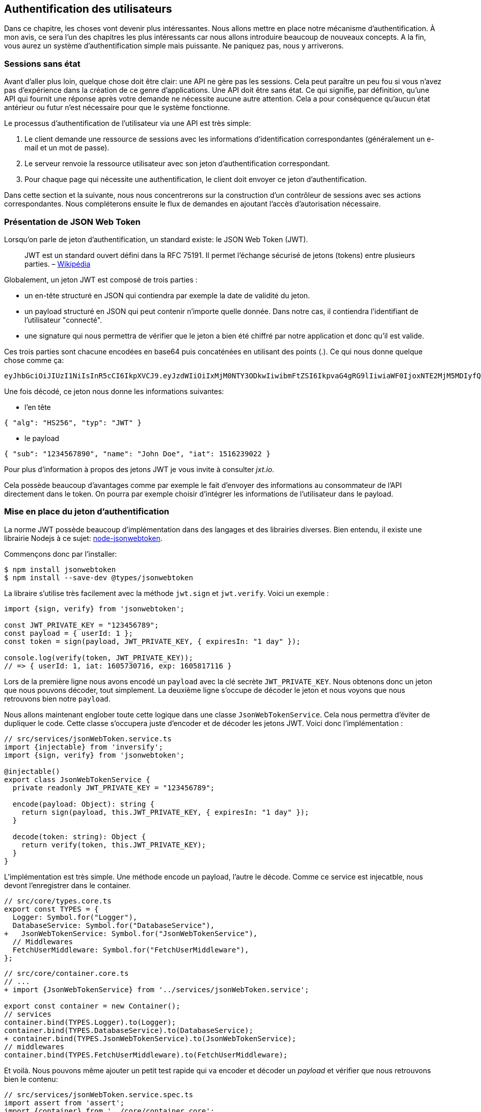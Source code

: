 // [[avant-propos]]
// == Avant-propos [.tag]#todo#

// "REST-API.ts: Construisez une API REST avec Typescript"

// === A propos de l’auteur

// Je m'apelle https://rsseau.fr[Alexandre Rousseau], je suis un développeur passionné. J'aime partager mon expérience à travers https://rsseau.fr/blog/[mon blog] et certains livre comme https://leanpub.com/apionrails6-fr[API on Rails] ou même celui-ci.

// Je suis actuellement associé chez https://isignif.fr/[iSignif] où je construis et maintiens un produit de type SAAS en utilisant https://rubyonrails.org[Ruby on Rails]. Je contribue aussi à la communauté Ruby en produisant et maintenant quelques gemmes que vous pouvez consulter sur https://rubygems.org/profiles/madeindjs[mon profil Rubygem]. La plupart de mes projets sont sur GitHub donc n’hésitez pas _à me suivre_.

// Mon précédent livre "API on Rails" a été une belle expérience et le livre est très actif car il https://github.com/madeindjs/api_on_rails/graphs/contributors[compte plusieurs contributeurs] (que je remercie encore ici) et j'ai eu beaucoup de retours positifs. J'ai donc décidé de retenter l'expérience avec des technologies différentes que Ruby on Rails.

// [[droits-dauteur-et-licence]]
// === Droits d’auteur et licence [.tag]#todo#

// Cette traduction est disponible sous licence MIT. Tout le code source de ce livre est disponible au format Org sur GitHub.

// "REST-API.ts" de https://rsseau.fr[Alexandre Rousseau] est mis à disposition selon les termes de la licence http://creativecommons.org/licenses/by-sa/4.0/[Creative Commons Attribution - Partage dans les Mêmes Conditions 4.0 International].

// == Introduction

// === API on Rails

// Bienvenue sur API-REST.ts, un tutoriel sous stéroïdes pour apprendre la meilleure façon de construire votre prochaine application avec Typescript. Le but de ce livre est de vous fournir une méthodologie complète pour développer une API RESTful en suivant les meilleures pratiques.

// Lorsque vous en aurez fini avec ce livre, vous serez en mesure de créer votre propre API et de l’intégrer à n’importe quel client comme un navigateur Web ou une application mobile. Le code généré est construit avec Typescript 4 qui est la version actuelle.

// L’intention de ce livre n’est pas seulement de vous apprendre à construire une API mais plutôt de vous apprendre comment construire une API évolutive et maintenable avec Typescript. Dans ce voyage, vous allez apprendre à:

// * Utiliser Git pour le contrôle de version
// * Construire des réponses JSON
// * Tester vos points d’entrées avec des tests unitaires et fonctionnels
// * Mettre en place une authentification avec des JSON Web Tokens (JWT)
// * Utiliser les spécifications JSON:API
// * Optimiser et mettre en cache l’API

// Je vous recommande fortement de suivre toutes les étapes de ce livre. Essayez de ne pas sauter des chapitres car je vais vous proposer des conseils et des astuces pour vous améliorer tout au long du livre. Vous pouvez vous considérer comme le personnage principal d’un jeu vidéo qui obtient un niveau supérieur à chaque chapitre.

// Dans ce premier chapitre je vous expliquerai comment configurer votre environnement (au cas où vous ne l’auriez pas déjà fait). Nous allons ensuite créer une application appelée `market_place`. Je veillerai à vous enseigner les meilleures pratiques que j’ai pu apprendre au cours de mon expérience. Cela signifie qu’après avoir initialisé le projet, nous commencerons à utiliser Git.

// Dans les prochains chapitres, nous allons construire l’application en suivant une méthode de travail simple que j’utilise quotidiennement. Nous développerons toute l’application en utilisant le développement dirigé par les tests (TDD). Je vous expliquerai aussi l’intérêt d’utiliser une API pour votre prochain projet et de choisir un format de réponse adapté comme le JSON ou le XML. Plus loin, nous mettrons les mains dans le code et nous compléterons les bases de l’application en construisant toutes les routes nécessaires. Nous sécuriserons aussi l’accès à l’API en construisant une authentification par échange d’en-têtes HTTP. Enfin, dans le dernier chapitre, nous ajouterons quelques techniques d’optimisation pour améliorer la structure et les temps de réponse du serveur.

// L’application finale sera une application de place de marché qui permettra à des vendeurs de mettre en place leur propre boutique en ligne. Les utilisateurs seront en mesure de passer des commandes, télécharger des produits et plus encore. Il existe de nombreuses options pour créer une boutique en ligne comme http://shopify.com/[Shopify], http://spreecommerce.com/[Spree] ou http://magento.com/[Magento].

// [[conventions-sur-ce-live]]
// === Conventions sur ce live [.tag]#todo#

// === Environnement de développement

// Pour presque tous les développeurs, l’une des parties les plus douloureuses est de mettre en place un environnement de développement confortable. Si vous le faites correctement, les prochaines étapes devraient être un jeu d’enfant. Je vais vous guider dans cette étape afin de vous faciliter la tâche et de vous motiver.

// ==== Editeur de texte

// Il existe deux catégories d'éditeurs de code :

// * les *editeurs de textes* comme https://atom.io/[Atom], https://www.sublimetext.com/[Sublime Text], https://www.vim.org/[VIM], etc..
// * les *environements de développement* complets comme https://www.eclipse.org/[Eclipse], https://netbeans.org/[Netbeans], https://www.jetbrains.com/fr-fr/webstorm/[Webstorm]

// Les environement de développement sont plus complets et offre plus de fonctionnalités mais sont souvent beaucouop plus lourds.

// Il n'y a pas de bon ou mauvais choix et c'est vraiment une question de gout.

// Pour ma part j'utilise https://code.visualstudio.com/[Visual Studio Code] de Microsoft que se situe à mis chemin entre un éditeur de texte et un environement de développement. Son auto-complétion est vraiment très performante lorsqu'on utilise https://www.typescriptlang.org/[Typescript]. Si vous ne savez pas quoi utiliser, vous ne pouvez pas vous tromper en utilisant cet éditeur.

// ==== Navigateur Web

// Quand au navigateur, je conseillerai directement https://www.mozilla.org/fr/firefox/[Firefox]. Mais d’autres développeurs utilisent https://www.google.com/chrome/[Chrome] ou même https://www.apple.com/fr/safari/[Safari]. N’importe lequel d’entre eux vous aidera à construire l’application que vous voulez. Ils proposent tous un bon inspecteur pour le DOM, un analyseur de réseau et de nombreuses autres fonctionnalités que vous connaissez peut-être déjà.

// Je vous conseille néanmoins d'utiliser au moins deux navigateurs web. Il y a quelques nuances sur l'intérprétation du Javascript ou du CSS. En utilisant deux navigateurs vous vous assurez que vos dévelopements fonctionnent correctement pour la majorité de vos utilisateurs.

// Personnellement j'utilise Firefox dans la vie de tous les jours et je vérifie le bon fonctionement de mes fonctionalités sur https://www.chromium.org/[Chromium], un dérivé de Google Chrome.

// ==== Gestionnaire de paquets

// Mac OS::
//   Il existe de nombreuses options pour gérer la façon dont vous installez les paquets sur votre Mac, comme https://www.macports.org/[Mac Ports] ou https://brew.sh/[Homebrew]. Les deux sont de bonnes options, mais je choisirais la dernière. J’ai rencontré moins de problèmes lors de l’installation de logiciels avec Homebrew. Pour installer brew il suffit d’exécuter la commande ci-dessous:

// [source,bash]
// ----
// $ /bin/bash -c "$(curl -fsSL https://raw.githubusercontent.com/Homebrew/install/master/install.sh)"
// ----

// Linux::
//   Vous êtes déjà prêts! Peu importe si vous utilisez `apt`, `pacman`, `yum` tant que vous vous sentez à l’aise et que vous savez comment installer des paquets.

// ==== Git

// Nous utiliserons beaucoup Git et vous devriez aussi l’utiliser (non seulement pour ce tutoriel mais aussi pour tous vos projets). Pour l’installer, c’est très facile:

// Mac OS::
//   `$ brew install git`
// Linux::
//   `$ sudot apt install git`

// ==== Node.js

// Il existe de nombreuses façons d’installer et de gérer Node.js. Vous avez peut être même déjà avoir une version installée sur votre système. Pour le savoir, tapez simplement:

// [source,bash]
// ----
// $ node -v
// ----

// Si vous ne l'avez pas installé, vous pouvez le faire simplement avec votre gestionnaire de paquet. Je vous recommande néanmoins d'utiliser https://github.com/nvm-sh/nvm[Node Version Manager (NVM)]. Le principe de cet outil est de permettre d’installer plusieurs versions de Node.js sur une même machine, dans un environnement hermétique à une éventuelle version installée sur votre système d’exploitation et de pouvoir basculer de l’une à l’autre facilement.

// Pour l'installer, il suffit de https://github.com/nvm-sh/nvm#installing-and-updating[suivre la documentation officielle]. Il suffit donc de lancer le script suivant :

// [source,bash]
// ----
// $ curl -o- https://raw.githubusercontent.com/nvm-sh/nvm/v0.37.0/install.sh | bash
// ----

// L'URL du script peut varier en fonction de la version actuelle.

// Une fois l'installation terminée, vous pouvez installer la dernière version de Node.js avec la commande suivante :

// [source,bash]
// ----
// $ nvm install node
// ----

// ==== Base de données

// Je vous recommande fortement d’installer http://www.postgresql.org/[Postgres] pour gérer vos bases de données. Mais ici, pour plus de simplicité, nous allons utiliser http://www.sqlite.org/[SQlite]. Si vous utilisez Mac OS vous n’avez pas de bibliothèques supplémentaires à installer. Si vous êtes sous Linux, ne vous inquiétez pas, je vous guide:

// [source,bash]
// ----
// $ sudo apt-get install libxslt-dev libxml2-dev libsqlite3-dev
// ----

// ou

// [source,bash]
// ----
// $ sudo yum install libxslt-devel libxml2-devel libsqlite3-devel
// ----

// === Initialisation du projet

// Nous sommes maintenant en mesure de créer notre projet !

// Il existe une tonne de _framework_ complets comme https://nestjs.com/[Nest.js] qui est vraiment très bien. Mais ici nous allons partir de zéro en utilisant des librairies très populaires afin de maîtriser complètement notre application.

// Placez vous donc dans le dossier de votre choix et créez un nouveau dossier :

// [source,bash]
// ----
// $ mkdir node_market_place
// $ cd node_market_place
// ----

// ==== Contrôle de version

// Rappelez-vous que Git vous aide à suivre et à maintenir l’historique de votre code. Verionnez tous vos projets. Même si c'est un petit projet.

// Initialiser Git dans votre projet ce résume à la commande suivante :

// [source,bash]
// ----
// $ git init
// ----

// Il faut néanmoins configurer les informations de l’auteur des commits. Si ce n’est pas déjà fait, placez vous dans le répertoire et lancez les commandes suivantes:

// [source,bash]
// ----
// $ git config user.name "Type in your name"
// $ git config user.email "Type in your email"
// ----

// Et voilà. Passons à la suite.

// ==== Initialisation de NPM

// NPM est le gestionnaire de paquets officiel de Node.js. Depuis la version 0.6.3 de Node.js, npm fait partie de l'environnement et est donc automatiquement installé par défaut

// Initialiser votre projet avec Node.js signifie que vous serez en mesure d'installer n'importe quelle librairie publiée sur https://www.npmjs.com/[npmjs.com].

// Initialisons donc NPM dans notre projet :

// [source,bash]
// ----
// $ npm init
// ----

// Plusieurs questions vous serons posées et à la fin vous verrez un nouveau fichier `package.json`. Ce fichier détaille les informations de votre projet et les dépendances de celui-ci.

// [[mise-en-place-de-typescript]]
// ==== Mise en place de Typescript [.tag]#todo#

// Maintenant que nous avons créée nos dossiers, nous somme prêts à mettre en place Typescript.

// Typescript va nous apporter un typage fort et vérifi

// [source,bash]
// ----
// $ npm add typescript @types/node --save-dev
// ----

// Nous avons ajouté dex librairies :

// * `typescript` qui va nous offir les outils de *transpilation* du Typescript vers le Javascript
// * `@types/node` qui va ajouter la définition des types de Node.js

// Ces deux dépendances sont ajoutées en tant que dépendance de dévelopement car une fois le Typescript transpilé, nous avons besoin uniquement de Node.js pour faire fonctionner notre application.

// Ajoutons donc notre premier fichier Typescript :

// [source,ts]
// ----
// // src/main.ts

// function say(message: string): void {
//     console.log(`I said: ${message}`);
// }

// say("Hello");
// ----

// Ce code est vraiment très basique et va juste nous servir a vérifier que la transpilation fonctionne.

// Afin d'utiliser la transpilation de Typescript, nous avons besoin de définir un fichier de configuration `tsconfig.json`. En voici un basique:

// [source,json]
// ----
// {
//   "compilerOptions": {
//     "rootDir": "./",
//     "outDir": "dist",
//     "module": "commonjs",
//     "types": ["node"],
//     "target": "es6",
//     "esModuleInterop": true,
//     "lib": ["es6"],
//     "moduleResolution": "node",
//     "experimentalDecorators": true,
//     "emitDecoratorMetadata": true
//   }
// }
// ----

// Cela fait beaucoup de code mais les deux directives a retenir ici sont: `rootDir` et `outDir`. Elles vont simplement spécifier ou sont les fichiers Typescript (`rootDir`) et ou placer les fichiers Javascript résultants de la transpilation (`outDir`).

// Dans notre cas je place tous les fichiers Typescript dans le dossier `src` et le résultat de la transpilation dans `dist`.

// A partir d'ici vous pouvez tester que tout fonctionne en executant la commande suivante :

// [source,bash]
// ----
// $ ./node_modules/.bin/tsc
// ----

// Vous allez voir apparaitre un fichier `dist/main.js` de cette forme

// [source,javascript]
// ----
// // dist/main.js
// function say(message) {
//     console.log(`I said: ${message}`);
// }
// say("Hello");
// ----

// Maintenant que nous avons vu que tout fonctionne, nous pouvons automatiser un peu cela en ajoutant les commandes directement dans le fichier `package.json`:

// [source,json]
// ----
// {
//   // ...
//   "scripts": {
//     "start": "tsc && node dist/main.js"
//   },
//   // ...
// }
// ----

// Et vous pouvez donc maintenant executer le script avec la commande dsuivante:

// [source,bash]
// ----
// $ npm run start
// ----

// Maintenant que tout fonctionne il est temps de versionner nos changement. Mais avons d'ajouter tous nos fichiers, il est important de ne pas versionner certains dossier :

// * le dossier `node_modules` car il contient les librairies récupérées à l'aide de NPM et il est amené a changer lors de la mise a jours de ces librairies
// * le dossier `dist` car il résulte de la transpilation de notre code

// Afin de les ignorer, il suffit juste de créer un fichier `.gitignore` avec le contenu suivant :

// ....
// node_modules
// dist
// ....

// Nous pouvons maintenant mettre ajouter tous nos fichiers avec Git et commiter :

// [source,bash]
// ----
// $ git add .
// $ git commit -m "Setup Typescript for backend"
// ----

// ==== Mise en place du Hot Reload avec Nodemon

// Il est sympa d'avoir une fonctionnalité de Hot Reload lors de la phase de développement. Cela signifie que notre programme se retranspilera et s'executera a chaque fois que notre code change.

// La librairie `Nodemon` va nous offrir cette fonctionalité. Ajoutons la :

// [source,bash]
// ----
// $ npm add nodemon --save-dev
// ----

// Il suffit maintenant de définir un fichier `nodemon.json`

// [source,json]
// ----
// {
//   "watch": ["src"],
//   "ext": "ts",
//   "ignore": ["src/**/*.spec.ts"],
//   "exec": "tsc && node dist/main"
// }
// ----

// Quelques explications s'impose:

// * `watch` spécifie le dossier dans lequel Nodemon surveillera les changement de fichier
// * `ignore` permet d'éviter le Hot Reload pour certains types de fichiers (ici ce sont les tests que nous verrons plus tard)
// * `exec`, la commande a executer a chaque changement

// Vérifions que tous fonctionne en lançant Nodemon à la main :

// [source,bash]
// ----
// ./node_modules/.bin/nodemon
// [nodemon] 2.0.6
// [nodemon] to restart at any time, enter `rs`
// [nodemon] watching path(s): src/**/*
// [nodemon] watching extensions: ts
// [nodemon] starting `tsc && node dist/main`
// I said: Hello
// [nodemon] clean exit - waiting for changes before restart
// ----

// Notre code a été transpilé et executé et on voit que Nodemon continue de s'éxecuter et attends un changement. Modifions donc notre fichier `maint.ts` :

// [source,diff]
// ----
// // src/main.ts

// function say(message: string): void {
// -     console.log(`I said: ${message}`);
// +     console.log(`Nodemon said: ${message}`);
// }

// say("Hello");
// ----

// Lorsque vous allez sauvegarder e fichier, vous allez voir le travail de Nodemon dans le terminal

// [source,bash]
// ----
// [nodemon] restarting due to changes...
// [nodemon] starting `tsc && node dist/main`
// Nodemon said: Hello
// [nodemon] clean exit - waiting for changes before restart
// ----

// Maintenant que tout fonctionne, nous pouvons modifier le fichier `package.json` et ajouter la commande `nodemon`:

// [source,json]
// ----
// {
//   // ...
//   "scripts": {
//     "start": "tsc && node dist/main.js",
//     "start:watch": "nodemon"
//   },
//   // ...
// }
// ----

// Nous pouvons maintenant commiter les changements :

// [source,bash]
// ----
// $ git add .
// $ git commit -m "Setup Nodemon"
// ----

// ==== Mise en place du serveur web

// Jusqu'ici nous avons mis en place un environnement qui va nous permettre d'éviter les erreurs de syntaxe et de typage automatiquement avec Typescript. Il est temps d'enfin faire une vrai fonctionnalité: le serveur web.

// Il existe plusieurs bibliothèque pour faire un serveur web avec Node.js. Dans mon cas je recommande https://expressjs.com/fr/[Express.js] tout simplement car c'est celle qui a une plus grosse communauté et elle offre des fonctionnalités basique. Elle vous laisse aussi la liberté d'organiser votre code comme vous le souhaitez tout en offrant une tonne de plugin pour rajouter des fonctionnalités par dessus.

// Pour l'ajouter c'est très facile:

// [source,bash]
// ----
// $ npm add express --save
// ----

// On va aussi ajouter les typages Typescript qui vont aider un peu votre editeur de code :

// [source,bash]
// ----
// $ npm add @types/express --save-dev
// ----

// Et maintenant nous pouvons instancier notre serveur dans le fichier `main.ts`

// [source,ts]
// ----
// // src/main.ts
// import express, { Request, Response} from 'express';

// const app = express();
// const port = 3000;

// app.get("/", (req: Request, res: Response) => res.send("Hello World!"));

// app.listen(port, () =>
//   console.log(`Server listen on http://localhost:${port}/`)
// );
// ----

// Vous pouvez lancer le serveur avec Nodemon (si ce n'est pas déjà fait) avec `npm run start:watch` et vous allez avoir le résultat suivant :

// ....
// [nodemon] restarting due to changes...
// [nodemon] starting `tsc && node dist/main`
// Server listen on http://localhost:3000/
// ....

// Vous pouvez donc ouvrir votre navigateur a l'adresse http://localhost:3000 et voir que tout fonctionne. Voici ici le résultat en utilisant `curl`:

// [source,bash]
// ----
// $ curl http://localhost:3000
// Hello World!
// ----

// Maintenant que tout fonctionne, commitons les changements:

// [source,bash]
// ----
// $ git commit -am "Add express.js server"
// ----

// [[mise-en-place-de-linjection-de-dépendance]]
// ==== Mise en place de l'injection de dépendance [.tag]#todo#

// Dans cette section nous allons mettre en place un Logger des requêtes HTTP. Nous allons mettre en place ce logger sous forme de service.

// L'idée sera donc de modifier notre actuel et de créer deux nouvelles classes:

// Inversify permet de mettre tout cela en place très facilement. Cette bibliothèque propose aussi une extension pour créer des controlleurs très facilement avec des décorateurs Typescript.

// Les controlleurs font partis du patern *MVC: Modèle, Vue, Contrôlleur*. Leur but est d'intercepter la requête et d'appeler les services dédiés.

// Installons donc `inversify` et `inversify-express-utils` en suivant https://github.com/inversify/inversify-express-utils[la documentation officielle].

// [source,bash]
// ----
// $ npm install inversify inversify-express-utils reflect-metadata --save
// ----

// On va aussi ajouter `body-parser` qui va nous permettre de traiter les paramètres de la requête HTTP (nous en reparlerons plus loins).

// [source,bash]
// ----
// $ npm install body-parser
// ----

// . Le logger
// +
// Commençons par un service tout simple: Un logger.
// +
// On pourrait utiliser une librairie comme https://github.com/winstonjs/winston[Winston] ou https://www.npmjs.com/package/morgan[Morgan] mais pour l'exemple je vais créer une classe assez basique :
// +
// [source,ts]
// ----
// import {injectable} from 'inversify';

// @injectable()
// export class Logger {
//   public log(
//     level: "DEBUG" | "INFO" | "ERROR" | "WARNING",
//     message: string,
//     meta: any = {}
//   ): void {
//     const dateStr = new Date().toISOString();
//     const metaStr = JSON.stringify(meta);
//     console.log(`${dateStr} - ${level} - ${message} - ${metaStr}`);
//   }
// }
// ----
// +
// La classe en elle même est vraiment très simple. La chose a noter ici est la précence d'un décorateur `injectable`. Ce décorateur va simplement https://github.com/inversify/InversifyJS/blob/master/src/annotation/injectable.ts#L12[ajouter une metadata] a notre classe afin qu'elle puisse etre injecté dans nos futures dépendences.
// . Le container
// +
// Maintenant que nous avons crée notre service. Il nous suffit de créer le container et de lui ajouter ce service. Un container est en faite un registre de tous les services injectables dans notre application.
// +
// Il suffit d'instancier un `Container` et d'ajouter notre service avec la méthode `bind()`. Cette methode va prendre en paramètre un `Symbol`. Un symbole est un type qui permet d'avoir une référence unique. On va donc stocker ces symboles dans un object comme ceci
// +
// [source,ts]
// ----
// // src/core/types.core.ts
// export const TYPES = {
//   Logger: Symbol.for("Logger"),
// };
// ----
// +
// Cet objet nous permettra de retrouver les `Symbol`. Nous allons utiliser ce symbole pour enregistrer notre service :
// +
// [source,ts]
// ----
// // src/core/container.core.ts
// import {Container} from 'inversify';
// import {Logger} from '../services/logger.service';
// import {TYPES} from './types.core';

// export const container = new Container();
// container.bind(TYPES.Logger).to(Logger);
// ----
// +
// Comme vous les voyez, nos ajoutons notre class `Logger` sous le symbole `Logger`.
// +
// Passons maintenant à la suite pour voir à quoi va nous servire ce `container`.
// . Le contrôlleur
// +
// Le controlleur utilisera le décorateur `@controller`. Ce décorateur va lui aussi déclarer ce controleur comme `@injectable` mais aussi nos offrir des fonctionalités spéciales.
// +
// Nous allons injecter le logger dans le constructeur a l'aide du décorateur `@inject`. Voici l'implémentation :
// +
// [source,ts]
// ----
// // src/controllers/home.controller.ts
// import {controller, httpGet} from 'inversify-express-utils';
// import {TYPES} from '../core/container.core';
// import {Logger} from '../services/logger.service';

// @controller("/")
// export class HomeController {
//   public constructor(@inject(TYPES.Logger) private readonly logger: Logger) {}

//   @httpGet("")
//   public index(req: Request, res: Response) {
//     this.logger.log("INFO", "Get Home.index");
//     return res.send("Hello world");
//   }
// }
// ----
// +
// Notez aussi le décorateur `@httpGet` qui va définir la route de cette action automatiquement.
// +
// Et il faut maintenant importer ce controlleur dans le container que nous avons définis précédement. C'est vraiment très simple à faire :
// +
// [source,diff]
// ----
// // src/core/container.core.ts
// import {Container} from 'inversify';
// + import "../controllers/home.controller";
// import "../controllers/users.controller";
// // ...
// ----
// . Le script
// +
// Maitenant que tout est prêt, il ne nous reste plus qu'à modifier notre fichier pour démarrer l'application. Pour ceci il suffit de https://github.com/inversify/inversify-express-utils[suivre la documentation]. `inversify-express-utils` nous facilite vraiment la tâche :
// +
// [source,ts]
// ----
// // src/main.ts
// import "reflect-metadata";

// import {InversifyExpressServer} from 'inversify-express-utils';
// import {container} from './core/container.core';
// import * as bodyParser from 'body-parser';

// const port = 3000;

// const server = new InversifyExpressServer(container);

// server.setConfig((app) => {
//   app.use(bodyParser.urlencoded({ extended: true }));
//   app.use(bodyParser.json());
// });

// const app = server.build();
// app.listen(port, () =>
//   console.log(`Server listen on http://localhost:${port}/`)
// );
// ----
// +
// Cela fait beaucoup de changements. Voici quelques explications :
// .. `import "reflet-metadata"` permet à Inversify d'ajouter des metadata sur notre classe. Cet import doit être situé au tout débt du premier fichier.
// .. Nous utilisons maintenant la classe `InversifyExpressServer` au lieu de `expressjs` directement. Cela va nous permettre de ne pas avoir à définir les routes nous mêmes.
// .. nous utilisons la méthode `app.setConfig` pour définir tous nos Middleware. Pour l'instant, nous n'avons que `bodyParser`.
// +
// Vous pouvez maintenant démarrer le serveur avec `npm run start` ou attendre que la transpilation se fasse automatiquement si vous n'avez pas arreté le précédent serveur.
// +
// Si tout fonctionne comme avant, vous pouvez commiter les changements :
// +
// [source,bash]
// ----
// $ git add .
// $ git commit -m "Add inversify"
// ----

// === Conclusion

// Ça a été un peu long, je sais, mais vous avez réussi! N’abandonnez pas, c’est juste notre petite fondation pour quelque chose de grand, alors continuez comme ça.

// == L'API

// Dans ce chapitre, je vais vous donner les grandes lignes de l’application. Vous devriez avoir lu le chapitre précédent. Si ce n’est pas le cas, je vous recommande de le faire.

// === Planification de l’application

// Notre application sera assez simple. Elle se composera de cinq modèles. Ne vous inquiétez pas si vous ne comprenez pas bien ce qui se passe, nous reverrons et développerons chacune de ces ressources au fur et à mesure que nous avancerons avec le tutoriel.

// En bref, nous avons l’utilisateur (`User`) qui sera en mesure de passer de nombreuses commandes (`Order`), ajouter de multiples produits (`Product`) qui peuvent avoir de nombreuses images (`Image`) ou commentaires (`Comment`) d’autres utilisateurs sur l’application.

// Nous n’allons pas construire d’interface pour l’interaction avec l’API afin de ne pas surcharger le tutoriel. Si vous voulez construire des vues, il existe de nombreuses options comme des frameworks JavaScript (https://angular.io/[Angular], https://vuejs.org/[Vue.js], https://reactjs.org/[React.js]) ou des librairies mobiles.

// À ce stade, vous devriez vous poser cette question:

// ____
// D’accord, mais j’ai besoin d’explorer et de visualiser l’API que je vais construire, non?
// ____

// C’est juste. Si vous googlez quelque chose lié à l’exploration d’une API, vous allez trouver pas mal de résultats. Vous pouvez par exemple utiliser https://www.postman.com/[Postman] qui est devenu incontournable. Mais nous n’allons pas l’utiliser. Dans notre cas nous allons utiliser `cURL` qui est un outil en ligne de commande disponible presque partout.

// === Mise en place de l'API

// Une API est définie par https://fr.wikipedia.org/wiki/Interface_de_programmation[Wikipedia] comme une interface de programmation d’application (API) qui est un ensemble normalisé de composants qui sert de façade par laquelle un logiciel offre des services à d’autres logiciels. En d’autres termes, il s’agit d’une façon dont les systèmes interagissent les uns avec les autres via une interface (dans notre cas un service web construit avec JSON). Il existe d’autres types de protocoles de communication comme SOAP, mais nous n’en parlons pas ici.

// JSON est devenu incontournable en tant que format de fichier pour Internet en raison de sa lisibilité, de son extensibilité et de sa facilité à mettre en œuvre. Nous allons donc utiliser ce format pour construire notre API. La première idée qui pourrait vous venir à l’esprit serait de commencer à créer des routes en vrac. Le problème est qu’elles ne seraient pas normalisées. Un utilisateur ne pourrait pas deviner quelle ressource est renvoyée par une route.

// C’est pourquoi une norme existe: REST (Representational State Transfer). REST impose une norme pour les routes qui créent, lisent, mettent à jour ou suppriment des informations sur un serveur en utilisant de simples appels HTTP. C’est une alternative aux mécanismes plus complexes comme SOAP, CORBA et RPC. Un appel REST est simplement une requête GET HTTP vers le serveur.

// Les API RESTful doivent suivre au minimum trois règles:

// * Une URI de base comme `http://example.com/resources/`
// * Un type de média Internet pour représenter les données, il est communément JSON et est communément défini par l’échange d’en-têtes.
// * Suivre les méthodes HTTP standard telles :
// +
// `GET`::
//   Lit la ou les ressources définies par le modèle URI
// `POST`::
//   Crée une nouvelle entrée dans la collection de ressources
// `PUT`::
//   Met à jour une collection ou un membre des ressources
// `DELETE`::
//   Détruit une collection ou un membre des ressources

// Cela peut sembler compliqué mais au fur et à mesure que nous avancerons dans le tutoriel cela deviendra beaucoup plus facile à comprendre.

// === Conclusion

// Ça a été un peu long, je sais, mais vous avez réussi! N’abandonnez pas, c’est juste notre petite fondation pour quelque chose de grand, alors continuez comme ça.

// Je n’en parle pas ici puisque nous essayons d’apprendre comment mettre en œuvre ce genre de fonctionnalité.

// == Gestion des utilisateurs

// Dans cette section nous allons mettre en place la gestion des utilisateurs. Par "gestion" j'entends les actions CRUD classiques (Create, Read, Update, Delete).


// === Mise en place de TypeORM

// Afin d'accder a la base de données, nous allons utiliser un ORM (Object Relational Mapper). Le but d'un ORM est de dialoguer avec la base de données et de vous éviter d'écrire les requêtes SQL à la main.

// Il existe plusieurs ORM pour Nodejs: https://sequelize.org/[Sequelize], https://mongoosejs.com/[Mongoose] et https://typeorm.io/[TypeORM]. J'ai choisis le dernier car c'est celui qui s'intègre le mieux avec Typescript.

// Il propose aussi une approche https://typeorm.io/#/active-record-data-mapper[Active Record ET Data Mapper].

// [source,bash]
// ----
// $ npm add typeorm sqlite3 --save
// ----

// Créer un fichier de configuration appelé `ormconfig.json`

// [source,json]
// ----
// {
//    "type": "sqlite",
//    "database": "development.sqlite",
//    "synchronize": true,
//    "logging": true,
//    "entities": ["dist/entities/*.js"]
// }
// ----

// Nous allons maintenant créer un service `DatabaseService` qu va s'occuper de connecter TypeORM à notre base de données. Voici donc la classe.

// Voici l'implémentation complète. Pas de panique, je vous détaille la logique ensuite.

// [source,ts]
// ----
// // src/services/database.service.ts
// import {inject, injectable} from 'inversify';
// import {Connection, createConnection, ObjectType} from 'typeorm';
// import {TYPES} from '../core/types.core';
// import {Logger} from './logger.service';

// @injectable()
// export class DatabaseService {
//   private static connection: Connection;

//   public constructor(@inject(TYPES.Logger) private readonly logger: Logger) {}

//   public async getConnection(): Promise<Connection> {
//     if (DatabaseService.connection instanceof Connection) {
//       return DatabaseService.connection;
//     }

//     try {
//       DatabaseService.connection = await createConnection();
//       this.logger.log("INFO", `Connection established`);
//     } catch (e) {
//       this.logger.log("ERROR", "Cannot establish database connection", e);
//       process.exit(1);
//     }

//     return DatabaseService.connection;
//   }

//   public async getRepository<T>(repository: ObjectType<T>): Promise<T> {
//     const connection = await this.getConnection();
//     return await connection.getCustomRepository<T>(repository);
//   }
// }
// ----

// Cette classe possède deux méthodes :

// `getConnection`::
//   cette méthode va initialiser une nouvelle connection à la base de données. Celle-ci va appeler la méthode `createConnection` qui va chercher https://typeorm.io/#/using-ormconfig[un fichier de ormconfig] (dans notre cas au format JSON) et établir une connection. Une fois la connection effectuée, elle est stoquée dans une propriété statique qui sera retournée directement la prochaine fois
// `getRepository`::
//   cette méthode va nous permettre de manipuler nos modèles via les repository. Nous en parlerons en détails plus loin

// J'aimerais aussi aujouter que c'est une bonne pratique de cacher la logique de la librairie par nos propres classe. Cela nous permettrai de moi dépendre de la librairie et de pouvoir migrer plus facilement si un jours nous souhaiterions changer.

// Maintenant que notre service est créé, il faut l'ajouter à notre container :

// [source,diff]
// ----
// // src/core/types.core.ts
// export const TYPES = {
//   Logger: Symbol.for("Logger"),
// +  DatabaseService: Symbol.for("DatabaseService"),
// };
// ----

// [source,diff]
// ----
// // src/core/container.core.ts
// import {Container} from 'inversify';
// import "../controllers/home.controller";
// + import {DatabaseService} from '../services/database.service';
// import {Logger} from '../services/logger.service';
// import {TYPES} from './types.core';

// export const container = new Container();
// container.bind(TYPES.Logger).to(Logger);
// + container.bind(TYPES.DatabaseService).to(DatabaseService);
// ----

// Et voilà.

// Nous pouvons maintenant créer notre premier modèle `User`. En utilisant le patern Data Mapper il va falloir créer deux classe :

// l'`entity`::
//   elle va définir les attributs des champs à sauvegarder dans la base de donnée. Dans notre cas, je vais simplement créer deux attributs: `email` et `password` (le mot de passe sera chifrée plus tards).
// le `repository`::
//   elle va ajouter certaines logiques pour sauvegarder nos entités.

// Afin de simplifier l'exemple, je vais mettre ces deux classes dans le même fichier mais vous pouvez très bien les séparer :

// [source,ts]
// ----
// // src/entities/user.entity.ts
// import {
//   Column,
//   Entity,
//   EntityRepository,
//   PrimaryGeneratedColumn,
//   Repository,
//} from 'typeorm';

// @Entity()
// export class User {
//   @PrimaryGeneratedColumn()
//   id: number;

//   @Column({ unique: true })
//   email: string;

//   @Column()
//   password: string;
// }

// @EntityRepository(User)
// export class UserRepository extends Repository<User> {}
// ----

// Et voilà. Le résultat est vraiment très simple gràce aux décorateurs `@columns` proposées par TypeORM. Ceux-ci peuvent aussi définir le type d'information a stocker (Tex te, date, etc..). L'implémentation de ce modèle est suffisante pour le moment.

// Pour l'instant notre travail n'est pas très visible mais tenez bon car vous allez voir le résultat dans la prochaine section.

// Nous pouvons commiter les changements effectuées jusqu'à maintenant:

// [source,bash]
// ----
// $ git add .
// $ git commit -m "Setup TypeORM"
// ----

// // -- current

// === Création des actions CRUD

// ==== Lister les utilisateurs

// Il ne nous reste plus que a ajouter notre controlleur pour les utilisateurs que nous allons remplir au fur et à mesure. Je vais néanmoins commencer par la méthode `index` qui est la plus simple.

// Comme nous l'avons vu plutôt, les controlleurs peuvent injecter nos services. Nous allons donc injecter le `DatabaseService` afin de pouvoir récupérer le `UserRepository`. Il suffira ensuite d'appeler la méthode `userRepository.find` afin de récuperer la liste de tous les utilisateus (qui est vide pour le moment).

// Voici l'implémentation de notre controlleur:

// [source,ts]
// ----
// // src/controllers/home.controller.ts
// import {Request, Response} from 'express';
// import {inject} from 'inversify';
// import {controller, httpGet} from 'inversify-express-utils';
// import {TYPES} from '../core/types.core';
// import {UserRepository} from '../entities/user.entity';
// import {DatabaseService} from '../services/database.service';

// @controller('/users')
// export class UsersController {
//   public constructor(@inject(TYPES.DatabaseService) private readonly databaseService: DatabaseService) {}

//   @httpGet("/")
//   public async index(req: Request, res: Response) {
//     const userRepository = await this.databaseService.getRepository(UserRepository);

//     const users = await userRepository.find();
//     return res.json(users);
//   }
// }
// ----

// Et bien sûr, il ne faut pas oublier d'ajouter l'import de ce nouveau controlleur dans le container :

// [source,diff]
// ----
// // src/core/container.core.ts
// import {Container} from 'inversify';
// import "../controllers/home.controller";
// + import "../controllers/users.controller";
// import {DatabaseService} from '../services/database.service';
// import {Logger} from '../services/logger.service';
// // ...
// ----

// Et voilà. Lancez la commande `npm run start:watch` pour démarrer le serveur si vous l'avez arrêté et testons la focntionalité avec `cURL` :

// [source,bash]
// ----
// $ curl http://localhost:3000/users
// ----

// Le retour de la commande nous indique un tableau vide: c'est normal car il n'y a pas encore d'utilisateur. En revanche, le terminal du serveur nous indique qu'il s'est passé beaucoup de chose:

// ....
// query: BEGIN TRANSACTION
// query: SELECT * FROM "sqlite_master" WHERE "type" = 'table' AND "name" IN ('user')
// query: SELECT * FROM "sqlite_master" WHERE "type" = 'index' AND "tbl_name" IN ('user')
// query: SELECT * FROM "sqlite_master" WHERE "type" = 'table' AND "name" = 'typeorm_metadata'
// query: CREATE TABLE "user" ("id" integer PRIMARY KEY AUTOINCREMENT NOT NULL, "email" varchar NOT NULL, "password" varchar NOT NULL)
// query: COMMIT
// 2020-11-15T22:09:25.476Z - INFO - Connection established - {}
// query: SELECT "User"."id" AS "User_id", "User"."email" AS "User_email", "User"."password" AS "User_password" FROM "user" "User"
// ....

// Il s'agit des logs de TypeORM. Ceux-ci nous indiquent que:

// . TypeORM a essayé de voir s'il existait une table nomée `user`
// . TypeORM a crée cette table puisqu'elle n'existait pas
// . la connexion a la base de données été établie
// . La requête SQL pour retrouver tous les utilisateurs a été executée

// Cela nous indique que tout fonctionne parfaitement ! Mais je vous sent un peu déçu car nous n'avons pas encore d'utilisateur. Passons à la suite !

// ==== Create

// Maintenant que toute notre structure a été mise en place, la suite va aller beaucoup plus vite. Passons directement à l'implémentation et je fous explique le code ensuite

// [source,ts]
// ----
// // src/controllers/home.controller.ts
// // ...
// import {controller, httpGet, httpPost, requestBody} from 'inversify-express-utils';
// // ...

// interface CreateUserBody {
//   email: string;
//   password: string;
// }

// @controller('/users')
// export class UsersController {
//   // ...

//   @httpPost("/")
//   public async create(@requestBody() body: CreateUserBody, req: Request, res: Response): Promise<User> {
//     const repository = await this.databaseService.getRepository(UserRepository);
//     const user = new User();
//     user.email = body.email;
//     user.password = body.password;
//     return repository.save(user);
// }
// ----

// Cela fait un peut de code mais pas de panique. `CreateUserBody` est une interface qui définie les paramètres HTTP qui peuvent être reçu. Nous prenons ces paramètres et nous les envoyons directement au `repository`.

// Testons que tout cela fonctionne :

// [source,bash]
// ----
// $ curl -X POST -d "email=test@test.fr" -d "password=test" http://localhost:3000/users
// {"email":"test@test.fr","password":"test","id":1
// ----

// Parfait. On voit que tout fonctionne correctement!

// Passons à la suite pour récupérer les information de cet utilisateur.

// ==== Show

// La méthode `show` va s'occuper de retrouver les informations d'un utilisateur. Cette méthode va prendre l'identifiant de l'utilisateur. On va ensuite utiliser le `repository` pour récupérer l'utilisateur.

// Voici l'implémentation :

// [source,ts]
// ----
// // src/controllers/home.controller.ts
// // ...

// @controller('/users')
// export class UsersController {
//   // ...
//   @httpGet('/:userId')
//   public async show(
//     @requestParam('userId') userId: number,
//     req: Request,
//     res: Response
//   ): Promise<User> {
//     const repository = await this.databaseService.getRepository(UserRepository);
//     return repository.findOneOrFail(userId);
//   }
// }
// ----

// L'implémentation est vraiment très simple. Il faut simplement retourner un objet et `inversify-express-utils` va s'occuper de convertir l'objet JavaScript en JSON.

// Essayons pour voir:

// [source,bash]
// ----
// $ œcurl http://localhost:3000/users/1
// {"id":1,"email":"test@test.fr","password":"test"}
// ----

// Et voilà. Tous fonctionne correctement. Essayons maintenant de modifier cet utilisateur.

// ==== Update

// La méthode `update` va s'occuper de récupérer, modifier et enregistrer l'utilisateur. Comme pour la méthode précédente, TypeORM nous facilite beaucoup la tâche :

// [source,ts]
// ----
// // src/controllers/home.controller.ts
// // ...
// interface UpdateUserBody {
//   email: string;
//   password: string;
// }

// @controller('/users')
// export class UsersController {
//   // ...
//   @httpPut('/:userId')
//   public async update(
//     @requestBody() body: UpdateUserBody,
//     @requestParam('userId') userId: number,
//     req: Request,
//     res: Response
//   ): Promise<User> {
//     const repository = await this.databaseService.getRepository(UserRepository);
//     const user = await repository.findOneOrFail(userId);
//     user.email = body.email ?? user.email;
//     user.password = body.password ?? user.password;
//     return repository.save(user);
//   }
//   // ...
// }
// ----

// Et voilà. Comme tout à l'heure, essayons de voir si cela fonctionne :

// [source,bash]
// ----
// $ curl -X PUT -d "email=foo@bar.com"  http://localhost:3000/users/1
// {"id":1,"email":"foo@bar.com","password":"test"}
// ----

// Parfait ! Vous pouvez même voir, notre utilisateur a été mis à jour et il nous est renvoyé sous format JSON. Vous pouvez même voir la requête SQL que Type ORM a effectué dans les logs du terminal

// [source,sql]
// ----
// query: SELECT "User"."id" AS "User_id", "User"."email" AS "User_email", "User"."password" AS "User_password" FROM "user" "User" WHERE "User"."id" IN (?) -- PARAMETERS: [1]
// query: BEGIN TRANSACTION
// query: UPDATE "user" SET "email" = ? WHERE "id" IN (?) -- PARAMETERS: ["foo@bar.com",1]
// query: COMMIT
// ----

// Passons maintenant à la dernière méthode du controlleur.

// ==== Delete

// La méthode `delete` est la plus facile. Il suffit de récupérer l'utilisateur et d'appeler la méthode `repository.delete`. Allez c'est parti :

// [source,ts]
// ----
// // src/controllers/home.controller.ts
// // ...

// @controller('/users')
// export class UsersController {
//   // ...
//   @httpDelete('/:userId')
//   public async destroy(@requestParam('userId') userId: number) {
//     const repository = await this.databaseService.getRepository(UserRepository);
//     const user = await repository.findOneOrFail(userId);
//     repository.delete(user);
//   }
// }
// ----

// Et voilà. Nous pouvons aussi tester cette méthode :

// [source,bash]
// ----
// $ curl -X DELETE  http://localhost:3000/users/1
// ----

// Ici encore, nous pouvons vérifier que l'utilisateur a bien été supprimé en regardant les logs de TypeORM :

// [source,sql]
// ----
// query: SELECT "User"."id" AS "User_id", "User"."email" AS "User_email", "User"."password" AS "User_password" FROM "user" "User" WHERE "User"."id" IN (?) -- PARAMETERS: ["1"]
// query: DELETE FROM "user" WHERE "id" = ? AND "email" = ? AND "password" = ? -- PARAMETERS: [1,"foo@bar.com","test"]
// ----

// Et voilà. Maintenant que nous arrivons à la fin de de notre controlleur, nous pouvons commiter tous ces changements:

// [source,bash]
// ----
// $ git commit -am "Implement CRUD actions on user"
// ----

// === Validation de nos utilisateurs

// Tout semble fonctionner mais il rest une problème: nous ne validons pas les données que nous insérons en base. Ainsi, il est possible de créer un utilisateur avec un email faux :

// ....
// $ curl -X POST -d "whatever" -d "password=test" http://localhost:3000/users
// ....

// Encore une fois, nous allons avoir recours a une librairie toute faite: `class-validator`. Cette librairie va nous offrir https://github.com/typestack/class-validator/#table-of-contents[une tonne de décorateurs] pour vérifier très facilement notre instance `User`.

// Installons la avec NPM :

// ....
// $ npm install class-validator --save
// ....

// Et il suffit ensuite d'ajouter les décorateurs `@IsEmail` et `@IsDefined` comme ceci :

// [source,diff]
// ----
// // src/entities/user.entity.ts
// + import {IsDefined, IsEmail, validateOrReject} from 'class-validator';
// import {
// +  BeforeInsert,
// +  BeforeUpdate,
//   Column,
//   Entity,
//   EntityRepository,
//   PrimaryGeneratedColumn,
//   Repository,
//} from 'typeorm';

// @Entity()
// export class User {
//   @PrimaryGeneratedColumn()
//   id: number;

// +  @IsDefined()
// +  @IsEmail()
//   @Column()
//   email: string;

//   // TODO: hash password
// +  @IsDefined()
//   @Column()
//   password: string;

// +  @BeforeInsert()
// +  @BeforeUpdate()
// +  async validate() {
// +    await validateOrReject(this);
// +  }
// }
// // ...
// ----

// Il n'a pas fallu beaucoup de code a ajouter. La partie la plus intéressante est la méthode `validate`. Elle possède deux décorateurs `BeforeInsert` et `BeforeUpdate` qui vont permettre d'appeler automatiquement la méthode `validate` lorsqu'on utilise la méthode `save` d'un repository. C'est très pratique et il n'y a rien a faire. Essayons maintenant de créer le même utilisateur avec l'email erroné :

// [source,bash]
// ----
// $ curl -X POST -d "whatever" -d "password=test" http://localhost:3000/users
// ...
// <pre>An instance of User has failed the validation:<br> - property email has failed the following constraints: isDefined, isEmail <br></pre>
// ...
// ----

// On voit que c'est beaucoup mieux. Cependant nous souhaiterions envoyer une erreur formatée en JSON avec le code d'erreur correspondant à la norme REST. Modifions donc le contrôleur :

// [source,diff]
// ----
// // src/controllers/home.controller.ts
// // ...

// @controller('/users')
// export class UsersController {
//   // ...

//   @httpPost("/")
//   public async create(
//     @requestBody() body: CreateUserBody,
//     req: Request,
//     res: Response
//   ): Promise<User | Response> {
//     const repository = await this.databaseService.getRepository(UserRepository);
//     const user = new User();
//     user.email = body.email;
//     user.password = body.password;

// +     const errors = await validate(user);
// +
// +     if (errors.length !== 0) {
// +       return res.status(400).json({ errors });
// +     }

//     return repository.save(user);
//   }

//   // ...

//   @httpPut("/:id")
//   public async update(
//     @requestBody() body: UpdateUserBody,
//     @requestParam("id") id: number,
//     res: Response
//   ): Promise<User | Response> {
//     const repository = await this.databaseService.getRepository(UserRepository);
//     const user = await repository.findOneOrFail(id);
//     user.email = body.email ?? user.email;
//     user.password = body.password ?? user.password;
// +     const errors = await validate(user);
// +
// +     if (errors.length !== 0) {
// +       return res.status(400).json({ errors });
// +     }
//     return repository.save(user);
//   }
//   // ...
// }
// ----

// Essayons maintenant :

// [source,bash]
// ----
// $ curl -X POST -d "test@test.fr" -d "password=test"  http://localhost:3000/users
// {"errors":[{"target":{"password":"test"},"property":"email","children":[],"constraints":{"isDefined":"email should not be null or undefined","isEmail":"email must be an email"}}]}
// ----

// Le résultat est vraiment complet et permettra a un utilisateur de l'API d'interpréter rapidement l'erreur.

// Commitons ces changements:

// [source,bash]
// ----
// $ git commit -am "Validate user"
// ----

// === Factorisation

// Maintenant que nous avons un code qui fonctionne, il est temps de faire une passe pour *factoriser tout ça*.

// Pendant la mise en place, vous avez sans doute remarqué que la méthode `show`, `update` et `destroy` possédait un logique commune: elles récupèrent toute l'utilisateur.

// Pour factoriser ce code il y aurait deux solutions :

// . déplacer le bout de code dans un méthode privée et l'appeler
// . créer un *Middleware* qui va être exécuté avant le contrôleur

// J'ai choisi la deuxième option car elle permet de réduire le code et la responsabilité du contrôleur. De plus, avec `inversify-express-utils` c'est très facile. Laissez moi vous montrer :

// [source,ts]
// ----
// import {NextFunction, Request, Response} from 'express';
// import {inject, injectable} from 'inversify';
// import {BaseMiddleware} from 'inversify-express-utils';
// import {TYPES} from '../core/types.core';
// import {User, UserRepository} from '../entities/user.entity';
// import {DatabaseService} from '../services/database.service';

// @injectable()
// export class FetchUserMiddleware extends BaseMiddleware {
//   constructor(@inject(TYPES.DatabaseService) private readonly databaseService: DatabaseService) {
//     super();
//   }

//   public async handler(
//     req: Request & { user: User },
//     res: Response,
//     next: NextFunction
//   ): Promise<void | Response> {
//     const userId = req.query.userId ?? req.params.userId;
//     const repository = await this.databaseService.getRepository(UserRepository);
//     req.user = await repository.findOne(Number(userId));

//     if (!req.user) {
//       return res.status(404).send("User not found");
//     }

//     next();
//   }
// }
// ----

// Voici quelques explications sur ce code :

// . `inversify-express-utils` nous donne accès a une classe abstraite `BaseMiddleware`. Nous devons aussi ajouter le décorateur `@injectable` pour l'utiliser plus tard dans notre contrôleur
// . un middleware est une simple méthode `handle` qui prend en paramètre :
// +
// `req`::
//   la requête envoyée par l'utilisateur
// `res`::
//   la réponse HTTP à renvoyer.
// `next`::
//   un callback a appeler une fois que notre traitement est finit
// . la méthode `handle` s'occupe de récupérer l'utilisateur et de l'ajouter à l'objet `req` pour qu'il soit utilisé plus tard
// . si l'utilisateur n'existe pas, nous utilisons `res` pour renvoyer directement une réponse 404 sans même passer par l'utilisateur

// Vu que nous avons défini un nouvel injectable, il faut l'ajouter à notre container :

// [source,diff]
// ----
// // src/core/types.core.ts
// export const TYPES = {
//   Logger: Symbol.for("Logger"),
//   DatabaseService: Symbol.for("DatabaseService"),
// +   // Middlewares
// +   FetchUserMiddleware: Symbol.for("FetchUserMiddleware"),
// };
// ----

// [source,diff]
// ----
// // src/core/container.core.ts
// // ...
// + import {FetchUserMiddleware} from '../middlewares/fetchUser.middleware';

// export const container = new Container();
// // services
// container.bind(TYPES.Logger).to(Logger);
// container.bind(TYPES.DatabaseService).to(DatabaseService);
// + // middlewares
// + container.bind(TYPES.FetchUserMiddleware).to(FetchUserMiddleware);
// ----

// Désormais nous pouvons utiliser ce middleware dans notre contrôleur en ajoutant `TYPE.FetchUserMiddleware` au décorateur. Voici donc la modification :

// [source,ts]
// ----
// // src/controllers/home.controller.ts
// // ...

// @controller('/users')
// export class UsersController {
//   // ...

//   @httpGet('/:userId', TYPES.FetchUserMiddleware)
//   public async show(req: Request & { user: User }): Promise<User> {
//     return req.user;
//   }

//   @httpPut('/:userId', TYPES.FetchUserMiddleware)
//   public async update(
//     @requestBody() body: UpdateUserBody,
//     req: Request & { user: User },
//     res: Response
//   ): Promise<User | Response> {
//     const repository = await this.databaseService.getRepository(UserRepository);
//     req.user.email = body.email ?? req.user.email;
//     req.user.password = body.password ?? req.user.password;

//     const errors = await validate(req.user);

//     if (errors.length !== 0) {
//       return res.status(400).json({ errors });
//     }
//     return repository.save(req.user);
//   }

//   @httpDelete('/:userId', TYPES.FetchUserMiddleware)
//   public async destroy(req: Request & { user: User }) {
//     const repository = await this.databaseService.getRepository(UserRepository);
//     await repository.delete(req.user);
//   }
// }
// ----

// Pas mal non ? Commitons les modifications avant d'aller plus loin :

// [source,bash]
// ----
// $ git add . && git commit -m "Factorise user controller with middleware"
// ----

// === Hashage du mot de passe

// ==== La théorie

// Nous allons utiliser la librairie de base de Node.js : https://nodejs.org/api/crypto.html[Crypto] .

// Voici un exemple d'une méthode pour hasher le mot de pass

// [source,ts]
// ----
// import {createHash} from 'crypto';

// function hashPassword(password: string): string {
//   return createHash("sha256").update(password).digest("hex");
// }

// console.log(hashPassword("$uper_u$er_p@ssw0rd"));
// // => 51e649c92c8edfbbd8e1c17032...
// ----

// Et voilà! Pour savoir si le mot de passe correspond il suffit de vérifier si le hash correspond au précédent :

// [source,ts]
// ----
// import {createHash} from 'crypto';

// function hashPassword(password: string): string {
//   return createHash("sha256").update(password).digest("hex");
// }

// function isPasswordMatch(hash: string, password: string): boolean {
//   return hash === hashPassword(password);
// }

// const hash = hashPassword("$uper_u$er_p@ssw0rd");
// console.log(hash);
// // => 51e649c92c8edfbbd8e1c17032...

// console.log(isPasswordMatch(hash, "$uper_u$er_p@ssw0rd"));
// // => true
// console.log(isPasswordMatch(hash, "wrong password"));
// // => false
// ----

// Impeccable. Il y a néanmoins un petit problème avec ce type de méthode.

// Si vos mots de passe fuite, il sera assez facile à retrouver le mot de passe correspondant en construisant un *bibliothèque de hash*. Concrètement, le malveillant utiliserait les mots de passe courant, les hasherai un par avec le même algorithme et les comparerait aux notre. Pour corriger cela, il faut utiliser un sel de hashage.

// Le sel de hachage consiste a rajouter un texte définis à chaque mot de passe. Voici la modification :

// [source,ts]
// ----
// import {createHash} from 'crypto';

// const salt = "my private salt";

// function hashPassword(password: string, salt: string): string {
//   return createHash("sha256").update(`${password}_${salt}`).digest("hex");
// }

// function isPasswordMatch(hash: string, password: string): boolean {
//   return hash === hashPassword(password, salt);
// }

// const hash = hashPassword("$uper_u$er_p@ssw0rd", salt);
// console.log(hash);
// // => 3fdd2b9c934cd34c3150a72fb4c981b8530dab4152c6f8c5de119f74d9c36ef7

// console.log(isPasswordMatch(hash, "$uper_u$er_p@ssw0rd"));
// // => true
// console.log(isPasswordMatch(hash, "wrong password"));
// // => false
// ----

// Et voilà ! Le fonctionnement est le même mais notre application est plus sécurisée. Si quelqu'un accedait à notre base de données, il faudrait qu'il ait en possession le *sel de hachage* pour retrouver les mots de passe correspondant.

// ==== L'implémentation

// Maintenant que nous avons vu la théorie, passons à la pratique. Nous allons utiliser les mêmes méthodes dans un fichier `password.utils.ts`. C'est parti:

// [source,ts]
// ----
// // src/utils/password.utils.ts
// import {createHash} from 'crypto';

// const salt = "my private salt";

// export function hashPassword(password: string, salt: string): string {
//   return createHash("sha256").update(`${password}_${salt}`).digest("hex");
// }

// export function isPasswordMatch(hash: string, password: string): boolean {
//   return hash === hashPassword(password, salt);
// }
// ----

// Nous allons maintenant utiliser la méthode `hashPassword` dans l'entité `User`. Avec TypeORM c'est très facile en utilisant les hooks comme nous l'avons fait avec la validation.

// [source,ts]
// ----
// // src/entities/user.entity.ts
// // ...
// import {hashPassword} from '../utils/password.utils';

// @Entity()
// export class User {
//   // ...
//   @IsDefined()
//   @Column()
//   hashedPassword: string;

//   set password(password) {
//     if (password) {
//       this.hashedPassword = hashPassword(password);
//     }
//   }  // ...
// }
// // ...
// ----

// Quelques explications s'imposent :

// * nous avons crée un attribut `hashedPassword` qui contient le mot de passe de l'utilisateur hashé. Cette valeur sera sauvegardée en base car nous avons ajouté le décorateur `@column`. Nous en aurons besoin plus tard pour savoir si le mot de passe fournis par l'utilisateur correspond a celui qu'il avait définit
// * l'attribut `password` devient un *setter*. C'est comme un attribut virtuel qui va être appelé lors de l'assignation. Ainsi en faisant `user.password = 'toto'`, cette méthode sera appelé. C'est parfait car nous ne voulons plus le stocker le mot de passe au cas ou notre base de données fuite.

// Maintenant essayons de créer un utilisateur via l'API:

// [source,bash]
// ----
// $ curl -X POST -d "email=test@test.fr" -d "password=test"  http://localhost:3000/users
// {"email":"test@test.fr","password":"test","hashedPassword":"8574a23599216d7752ef4a2f62d02b9efb24524a33d840f10ce6ceacda69777b","id":1}
// ----

// Tout semble parfaitement fonctionner car on voit que l'utilisateur possède bien un mot de passe hashé. Si on change le mot de passe, le hash change correctement :

// [source,bash]
// ----
// $ curl -X PUT   -d "password=helloWorld"  http://localhost:3000/users/4
// {"id":4,"email":"test@test.fr","hashedPassword":"bdbe865951e5cd026bb82a299e3e1effb1e95ce8c8afe6814cecf8fa1e895d1f"}
// ----

// Tout marche parfaitement bien. Faisons un commit avant d'aller plus loin.

// [source,bash]
// ----
// $ git add . && git commit -m "Hash user password"
// ----

// ==== Mise en place d'un test unitaire

// Nous avons un code qui fonctionne et c'est cool. Si nous pouvons nous assurer qu'il fonctionne comme cela à chaque évolution c'est encore mieux. C'est donc ici qu'interviennent les *tests unitaires*.

// Le rôle du test unitaire est de s'assurer que notre méthode fonctionne toujours de la même façon que nous l'avons décidé. Nous allons donc ici mettre en place un test simpliste pour s'assurer que tout fonctionne bien.

// Il existe plusieurs librairie de tests en JavaScript. J'ai choisi `Mocha` car c'est une des librairie les plus populaire et elle se met très facilement en place. Nous installons aussi `ts-mocha` qui va transpiler le TypeScript à la volée :

// [source,bash]
// ----
// $ npm install mocha ts-mocha @types/mocha --save-dev
// ----

// Il faut aussi modifier un peut notre `tsconfig.json` pour ajouter les déclaration de de Mocha et spécifier à Typescript de ne pas compiler ces fichier :

// [source,diff]
// ----
// {
//   "compilerOptions": {
//     "rootDir": "src",
//     "outDir": "dist",
//     "module": "commonjs",
//     "types": [
//       "node",
// +      "mocha"
//     ],
//     "target": "es6",
//     "esModuleInterop": true,
//     "lib": [
//       "es6"
//     ],
//     "moduleResolution": "node",
//     "experimentalDecorators": true,
//     "emitDecoratorMetadata": true
//   },
// +   "exclude": ["./**/*.spec.ts"]
// }
// ----

// Nous voici prêt à créer notre premier test :

// [source,ts]
// ----
// // src/entities/user.entity.spec.ts
// import assert from 'assert';
// import {hashPassword} from '../utils/password.utils';
// import {User} from './user.entity';

// describe("User", () => {
//   it("should hash password", () => {
//     const user = new User();
//     user.password = "toto";
//     const expected = hashPassword("toto");
//     assert.strictEqual(user.hashedPassword, expected);
//   });
// });
// ----

// Comme je vous le disait, c'est un test vraiment très simple. Aoutons maintenant la commande qui va nous permettre de lancer ce test dans le `package.json` :

// [source,diff]
// ----
// {
//   // ...
//   "scripts": {
//     "start": "tsc && node dist/main.js",
//     "start:watch": "nodemon",
// +     "test": "ts-mocha src/**/*.spec.ts",
//     "build": "tsc"
//   },
//   // ...
// }
// ----

// Et voilà. Nous pouvons maintenant exécuter ce test :

// [source,bash]
// ----
// $ npm test

// > backend@1.0.0 test /home/alexandre/github/madeindjs/node_market_place/backend
// > ts-mocha src/**/*.spec.ts



//   User
//     V should hash password


//   1 passing (5ms)
// ----

// Et tant qu'à faire, nous pouvons aussi ajouter un autre test unitaire sur la méthode de comparaison du mot de passe `isPasswordMatch` :

// [source,ts]
// ----
// // src/utils/password.utils.spec.ts
// import assert from 'assert';
// import {hashPassword, isPasswordMatch} from './password.utils';

// describe("isPasswordMatch", () => {
//   const hash = hashPassword("good");
//   it("should match", () => {
//     assert.strictEqual(isPasswordMatch(hash, "good"), true);
//   });
//   it("should not match", () => {
//     assert.strictEqual(isPasswordMatch(hash, "bad"), false);
//   });
// });
// ----

// Encore une fois, ce genre de test peut vous sembler simpliste mais ils sont très rapide et permettent d'avoir une sécurité supplémentaire. Lançons les tests :

// [source,bash]
// ----
// npm test

// > backend@1.0.0 test /home/alexandre/github/madeindjs/node_market_place/backend
// > ts-mocha src/**/*.spec.ts



//   User
//     V should hash password

//   isPasswordMatch
//     V should match
//     V should not match


//   3 passing (6ms)
// ----

// Maintenans que vous êtes échauffé, commitons et passons à la suite :

// [source,bash]
// ----
// $ git add . && git commit -m "Add unit test about password hash"
// ----

// ==== Conclusions

== Authentification des utilisateurs

Dans ce chapitre, les choses vont devenir plus intéressantes. Nous allons mettre en place notre mécanisme d’authentification. À mon avis, ce sera l’un des chapitres les plus intéressants car nous allons introduire beaucoup de nouveaux concepts. A la fin, vous aurez un système d’authentification simple mais puissante. Ne paniquez pas, nous y arriverons.

=== Sessions sans état

Avant d’aller plus loin, quelque chose doit être clair: une API ne gère pas les sessions. Cela peut paraître un peu fou si vous n’avez pas d’expérience dans la création de ce genre d’applications. Une API doit être sans état. Ce qui signifie, par définition, qu’une API qui fournit une réponse après votre demande ne nécessite aucune autre attention. Cela a pour conséquence qu’aucun état antérieur ou futur n’est nécessaire pour que le système fonctionne.

Le processus d’authentification de l’utilisateur via une API est très simple:

. Le client demande une ressource de sessions avec les informations d’identification correspondantes (généralement un e-mail et un mot de passe).
. Le serveur renvoie la ressource utilisateur avec son jeton d’authentification correspondant.
. Pour chaque page qui nécessite une authentification, le client doit envoyer ce jeton d’authentification.

Dans cette section et la suivante, nous nous concentrerons sur la construction d’un contrôleur de sessions avec ses actions correspondantes. Nous compléterons ensuite le flux de demandes en ajoutant l’accès d’autorisation nécessaire.

=== Présentation de JSON Web Token

Lorsqu’on parle de jeton d’authentification, un standard existe: le JSON Web Token (JWT).

____
JWT est un standard ouvert défini dans la RFC 75191. Il permet l’échange sécurisé de jetons (tokens) entre plusieurs parties. – https://fr.wikipedia.org/wiki/JSON_Web_Token[Wikipédia]
____

Globalement, un jeton JWT est composé de trois parties :

* un en-tête structuré en JSON qui contiendra par exemple la date de validité du jeton.
* un payload structuré en JSON qui peut contenir n’importe quelle donnée. Dans notre cas, il contiendra l’identifiant de l’utilisateur "connecté".
* une signature qui nous permettra de vérifier que le jeton a bien été chiffré par notre application et donc qu’il est valide.

Ces trois parties sont chacune encodées en base64 puis concaténées en utilisant des points (.). Ce qui nous donne quelque chose comme ça:

....
eyJhbGciOiJIUzI1NiIsInR5cCI6IkpXVCJ9.eyJzdWIiOiIxMjM0NTY3ODkwIiwibmFtZSI6IkpvaG4gRG9lIiwiaWF0IjoxNTE2MjM5MDIyfQ.SflKxwRJSMeKKF2QT4fwpMeJf36POk6yJV_adQssw5c
....

Une fois décodé, ce jeton nous donne les informations suivantes:

* l'en tête

[source,json]
----
{ "alg": "HS256", "typ": "JWT" }
----

* le payload

[source,json]
----
{ "sub": "1234567890", "name": "John Doe", "iat": 1516239022 }
----

Pour plus d’information à propos des jetons JWT je vous invite à consulter _jxt.io_.

Cela possède beaucoup d’avantages comme par exemple le fait d’envoyer des informations au consommateur de l’API directement dans le token. On pourra par exemple choisir d’intégrer les informations de l’utilisateur dans le payload.

=== Mise en place du jeton d’authentification

La norme JWT possède beaucoup d’implémentation dans des langages et des librairies diverses. Bien entendu, il existe une librairie Nodejs à ce sujet: https://github.com/auth0/node-jsonwebtoken[node-jsonwebtoken].

Commençons donc par l’installer:

[source,bash]
----
$ npm install jsonwebtoken
$ npm install --save-dev @types/jsonwebtoken
----

La libraire s'utilise très facilement avec la méthode `jwt.sign` et `jwt.verify`. Voici un exemple :

[source,ts]
----
import {sign, verify} from 'jsonwebtoken';

const JWT_PRIVATE_KEY = "123456789";
const payload = { userId: 1 };
const token = sign(payload, JWT_PRIVATE_KEY, { expiresIn: "1 day" });

console.log(verify(token, JWT_PRIVATE_KEY));
// => { userId: 1, iat: 1605730716, exp: 1605817116 }
----

Lors de la première ligne nous avons encodé un `payload` avec la clé secrète `JWT_PRIVATE_KEY`. Nous obtenons donc un jeton que nous pouvons décoder, tout simplement. La deuxième ligne s'occupe de décoder le jeton et nous voyons que nous retrouvons bien notre `payload`.

Nous allons maintenant englober toute cette logique dans une classe `JsonWebTokenService`. Cela nous permettra d'éviter de dupliquer le code. Cette classe s'occupera juste d'encoder et de décoder les jetons JWT. Voici donc l'implémentation :

[source,ts]
----
// src/services/jsonWebToken.service.ts
import {injectable} from 'inversify';
import {sign, verify} from 'jsonwebtoken';

@injectable()
export class JsonWebTokenService {
  private readonly JWT_PRIVATE_KEY = "123456789";

  encode(payload: Object): string {
    return sign(payload, this.JWT_PRIVATE_KEY, { expiresIn: "1 day" });
  }

  decode(token: string): Object {
    return verify(token, this.JWT_PRIVATE_KEY);
  }
}
----

L'implémentation est très simple. Une méthode encode un payload, l'autre le décode. Comme ce service est injecatble, nous devont l'enregistrer dans le container.

[source,diff]
----
// src/core/types.core.ts
export const TYPES = {
  Logger: Symbol.for("Logger"),
  DatabaseService: Symbol.for("DatabaseService"),
+   JsonWebTokenService: Symbol.for("JsonWebTokenService"),
  // Middlewares
  FetchUserMiddleware: Symbol.for("FetchUserMiddleware"),
};
----

[source,diff]
----
// src/core/container.core.ts
// ...
+ import {JsonWebTokenService} from '../services/jsonWebToken.service';

export const container = new Container();
// services
container.bind(TYPES.Logger).to(Logger);
container.bind(TYPES.DatabaseService).to(DatabaseService);
+ container.bind(TYPES.JsonWebTokenService).to(JsonWebTokenService);
// middlewares
container.bind(TYPES.FetchUserMiddleware).to(FetchUserMiddleware);
----

Et voilà. Nous pouvons même ajouter un petit test rapide qui va encoder et décoder un _payload_ et vérifier que nous retrouvons bien le contenu:

[source,ts]
----
// src/services/jsonWebToken.service.spec.ts
import assert from 'assert';
import {container} from '../core/container.core';
import {TYPES} from '../core/types.core';
import {JsonWebTokenService} from './jsonWebToken.service';

describe("JsonWebTokenService", () => {
  let jsonWebTokenService: JsonWebTokenService;

  before(() => {
    jsonWebTokenService = container.get(TYPES.JsonWebTokenService);
  });

  it("should encode and decode payload", () => {
    const token = jsonWebTokenService.encode({ userId: 1 });
    const payload = jsonWebTokenService.decode(token);
    assert.strictEqual(payload.userId, 1);
  });
});
----

Ce test est un peu plus long que les autres car nous devons récupérer une instance de `=JsonWebTokenService` via la `container`. Pour ce faire, nous utiliser la méthode `before` qui va être exécutée avant notre batterie de test.

Voyons maintenant si tous nos tests passent :

[source,bash]
----
npm test

> backend@1.0.0 test /home/alexandre/github/madeindjs/node_market_place/backend
> ts-mocha src/**/*.spec.ts



  User
    V should hash password

  JsonWebTokenService
    V should encode and decode payload

  isPasswordMatch
    V should match
    V should not match


  4 passing (11ms)
----

C'est parfait. Commitons et passons à la suite :

[source,bash]
----
$ git add . && git commit -m "Create JsonWebTokenService"
----

=== Le contrôleur de jetons

Nous avons donc mis en place le système de génération d'un jeton JWT. Il est maintenant temps de créer une route qui va générer ce jeton. Les actions que nous allons implémenter seront gérées en tant que services _RESTful_: la connexion sera gérée par une demande POST à l’action `create`.

Nous allons donc créer le contrôleur `TokenControler` :

[source,ts]
----
// src/controllers/tokens.controller.ts
import {Request, Response} from 'express';
import {inject} from 'inversify';
import {controller, httpPost, requestBody} from 'inversify-express-utils';
import {TYPES} from '../core/types.core';
import {UserRepository} from '../entities/user.entity';
import {DatabaseService} from '../services/database.service';
import {JsonWebTokenService} from '../services/jsonWebToken.service';
import {isPasswordMatch} from '../utils/password.utils';

@controller("/tokens")
export class TokensController {
  public constructor(
    @inject(TYPES.JsonWebTokenService)
    private readonly jsonWebTokenService: JsonWebTokenService,
    @inject(TYPES.DatabaseService)
    private readonly databaseService: DatabaseService
  ) {}

  @httpPost("")
  public async create(
    @requestBody() body: { email: string; password: string },
    req: Request,
    res: Response
  ) {
    const repository = await this.databaseService.getRepository(UserRepository);
    const user = await repository.findOne({ email: body.email });

    if (!user) {
      return res.sendStatus(400);
    }

    if (isPasswordMatch(user.hashedPassword, body.password)) {
      const token = this.jsonWebTokenService.encode({
        userId: user.id,
        email: user.email,
      });
      return res.json({ token });
    }

    return res.sendStatus(400);
  }
}
----

Oula! Ce ce code à l'air compliqué mais il est en fait très simple :

. on récupère nos services `DatabaseService` et `JsonWebTokenService` dans le constructeur
. on crée une méthode `create` dans le contrôleur qui va s'occuper de créer un token pour l'utilisateur demandé
. cette méthode utilise le `userRepository` pour récupérer l'utilisateur à partir de l'email donné. Si nous ne trouvons pas l'utilisateur, nous renvoyons un code `400` sans donner plus d'explications. En effet, nous ne voulons pas indiquer à l'utilisateur que cet email n'est pas présent en base
. nos utilisont la méthode `isPasswordMatch` pour vérifier si le mot de passe correspond au hash que nous avons stoqué. Si c'est le cas, nous créons et renvoyont un jeton avec la méthode `jsonWebTokenService.encode`

Toulours là ? Tenez bon, il ne bous reste plus qu'à ajouter le contrôleur dans le container :

[source,diff]
----
// src/core/container.core.ts
// ...
+ import "../controllers/tokens.controller";
// ...
----

Essayons la logique dans le terminal. Créons un utilisateur (si ce n'est pas déja fait) :

[source,bash]
----
$ curl -X POST -d "email=test@test.fr" -d "password=test" http://localhost:3000/users
{"email":"test@test.fr","hashedPassword":"8574a23599216d7752ef4a2f62d02b9efb24524a33d840f10ce6ceacda69777b","id":1}
----

Ensuite demandons le jeton pour celui-ci :

[source,bash]
----
$ curl -X POST -d "email=test@test.fr" -d "password=test" http://localhost:3000/tokens
{"token":"eyJhbGciOiJIUzI1NiI..."}
----

Oura! Essayons avec un mot de passe erroné :

[source,bash]
----
$ curl -X POST -d "email=test@test.fr" -d "password=azerty" http://localhost:3000/tokens
Bad Request
----

C'est parfait !

Comittons et passons à la suite :

[source,bash]
----
$ git add . && git commit -m "Create token controller"
----

=== Utilisateur connecté

Nous avons donc mis en place la logique suivante: l’API retourne un jeton d’authentification si les paramètres passés d'authentification sont corrects.

Nous allons maintenant implémenter la logique suivante: A chaque fois que ce client demandera une page protégée, nous devrons retrouver l’utilisateur à partir de ce jeton d’authentification que l’utilisateur aura passé dans l’en-tête HTTP.

Dans notre cas, nous utiliserons l’en-tête HTTP `Authorization` qui est souvent utilisé pour ça. Personnellement, je trouve que c’est la meilleure manière parce que cela donne un contexte à la requête sans polluer l’URL avec des paramètres supplémentaires.

Nous allons donc créer un _Middleware_ `FetchLoggerUserMiddleware` pour répondre à nos besoins. C’est-à-dire retrouver l’utilisateur grâce à son jeton d’authentification qui est envoyé sur chaque requête.

Le principe est assez identique au précédent _middleware_ que nous avons crée plus tôt donc je passe directement à l'implémentation :

[source,ts]
----
// src/middlewares/fetchLoggedUser.middleware.ts
// ...

@injectable()
export class FetchLoggedUserMiddleware extends BaseMiddleware {
  constructor(
    @inject(TYPES.DatabaseService)
    private readonly databaseService: DatabaseService,
    @inject(TYPES.JsonWebTokenService)
    private readonly jsonWebTokenService: JsonWebTokenService
  ) {
    super();
  }

  public async handler(
    req: Request & { user: User },
    res: Response,
    next: NextFunction
  ): Promise<void | Response> {
    const repository = await this.databaseService.getRepository(UserRepository);
    const token = req.headers.authorization?.replace("bearer", "");

    if (token === undefined) {
      return res.status(403).send("You must provide an `Authorization` header");
    }

    try {
      const payload = this.jsonWebTokenService.decode(token);
      req.user = await repository.findOneOrFail(payload.userId);
    } catch (e) {
      return res.status(403).send("Invalid token");
    }

    next();
  }
}
----

Encore une fois le code paraît long mais il est en fait très simple :

. on extrais le jeton JWT dans le _header_ `Authorization`. S'il n'est pas définis, on renvoie une erreur `403 - Forbidden` avec une brève explication
. on décode le jeton JWT et on récupère l'utilisateur associé. Si une erreur survient (le jeton ne peut pas être décodé ou l'utilisateur n'existe pas), on renvoie une erreur `403` aussi
. on passe à la suite

Bien entendu, nous n'oublions pas d'ajouter ce _middleware_ à notre conatiner :

[source,diff]
----
// src/core/types.core.ts
export const TYPES = {
  // ...
  // Middlewares
  FetchUserMiddleware: Symbol.for("FetchUserMiddleware"),
+   FetchLoggedUserMiddleware: Symbol.for("FetchLoggedUserMiddleware"),
};
----

[source,diff]
----
// src/core/container.core.ts
// ...
+ import {FetchLoggedUserMiddleware} from '../middlewares/fetchLoggedUser.middleware';

export const container = new Container();
// ...
container.bind(TYPES.FetchUserMiddleware).to(FetchUserMiddleware);
+ container.bind(TYPES.FetchLoggedUserMiddleware).to(FetchLoggedUserMiddleware);
----

Et maintenant il ne nous reste plus qu'à utiliser le [.underline]#middleware# dans le `UsersController` . Voici par exemple pour la méthode `show` :

[source,diff]
----
// src/controllers/home.controller.ts
// ...
@controller('/users')
export class UsersController {
  // ...
-   @httpGet('/:userId', TYPES.FetchUserMiddleware)
+   @httpGet('/:userId', TYPES.FetchLoggedUserMiddleware)
  public async show(
    @requestParam('userId') userId: string,
    req: Request & { user: User },
    res: Response
  ): Promise<User | Response> {
+    if (Number(userId) !== req.user.id) {
+      return res.sendStatus(403);
+    }
    return req.user;
  }
  // ...
}
----

Comme vous pouvez le voir, les modifications reste minimes car une partie de la logique est *déportée dans le _middleware_*. Vous pouvez aussi voir que j'ai mis une vérification très simple pour empêcher un utilisateur de consulter les informations d'un autre.

*Le _middleware_ nous a permis de garder une logique très simple dans notre contrôleur.*

Le principe est exactement le même pour la méthode `update` et `destroy`.

[source,diff]
----
// src/controllers/home.controller.ts
// ...
@controller('/users')
export class UsersController {
  // ...

-   @httpGet('/:userId', TYPES.FetchUserMiddleware)
+   @httpGet('/:userId', TYPES.FetchLoggedUserMiddleware)
  public async show(
    @requestParam('userId') userId: string,
    req: Request & { user: User },
    res: Response
  ): Promise<User | Response> {
+    if (Number(userId) !== req.user.id) {
+      return res.sendStatus(403);
+    }
    return req.user;
  }

-  @httpPut('/:userId', TYPES.FetchUserMiddleware)
+  @httpPut('/:userId', TYPES.FetchLoggedUserMiddleware)
  public async update(
    @requestParam('userId') userId: string,
    @requestBody() body: UpdateUserBody,
    req: Request & { user: User },
    res: Response
  ): Promise<User | Response> {
+    if (Number(userId) !== req.user.id) {
+      return res.sendStatus(403);
+    }

    const repository = await this.databaseService.getRepository(UserRepository);
    req.user.email = body.email ?? req.user.email;
    req.user.password = body.password ?? req.user.password;

    const errors = await validate(req.user);

    if (errors.length !== 0) {
      return res.status(400).json({ errors });
    }
    return repository.save(req.user);
  }

-  @httpDelete('/:userId', TYPES.FetchUserMiddleware)
+  @httpDelete('/:userId', TYPES.FetchLoggedUserMiddleware)
  public async destroy(
    @requestParam('userId') userId: string,
    req: Request & { user: User },
    res: Response
  ) {
+    if (Number(userId) !== req.user.id) {
+      return res.sendStatus(403);
+    }
    const repository = await this.databaseService.getRepository(UserRepository);
    await repository.delete(req.user);
  }
}
----

Il est temps d'essayer que notre logique fonctionne. Récupérons un jetons et essayons de voir que tout fonctionne :

[source,bash]
----
$ curl -X POST -d "email=test@test.fr" -d "password=test" http://localhost:3000/tokens
{"token":"eyJhbGciOiJIUzI1NiI..."}
$ curl -H "Authorization: eyJhbGciOiJIUzI1NiI..." http://localhost:3000/users/1
{"id":1,"email":"test@test.fr","hashedPassword":"8574a23599216d7752ef4a2f62..."}
----

Parfait ! et que se passe t'il si nous essayons d'accéder à cette route sans autorisation ?

[source,bash]
----
$ curl http://localhost:3000/users/1
You must provide an `Authorization` header
----

Et voilà. L'accès nous a été interdit comme prévu.

Il est temps de commiter tous nos changement:

[source,bash]
----
$ git add . && git commit -m "Add JWT middleware"
----

=== Conclusion

Vous l’avez fait! Vous êtes à mi-chemin! Ce chapitre a été long et difficile, mais c’est un grand pas en avant sur la mise en place d’un mécanisme solide pour gérer l’authentification utilisateur et nous commençons même à gratter la surface pour de simples règles d’autorisation.

Dans le prochain chapitre, nous nous concentrerons sur la personnalisation de la sortie JSON pour l’utilisateur et l’ajout d’un modèle de produit en donnant à l’utilisateur la possibilité de créer un produit et le publier pour la vente.

[[produits-des-utilisateurs]]
== Produits des utilisateurs [.tag]#current#

Dans le chapitre précédent, nous avons implémenté le mécanisme d’authentification que nous allons utiliser tout au long de l’application.

Pour l’instant nous avons une implémentation très simple du modèle `User` mais le moment de vérité est venu. Nous allons personnaliser la sortie JSON et ajouter une deuxième ressource: les produits de l’utilisateur. Ce sont les éléments que l’utilisateur vendra dans l’application.

Si vous êtes familier avec un ORM, vous savez peut-être déjà de quoi je parle. Mais pour ceux qui ne le savent pas, nous allons associer le modèle `User` au modèle `Product` en utilisant avec une liaison de type _has many_ et _belongs to_.

Dans ce chapitre, nous allons construire le modèle de `Product` à partir de zéro, l’associer à l’utilisateur et créer les entrées nécessaires pour que tout client puisse accéder aux informations.

== Créer l'infrastructure avec Docker

=== Présentation

=== Docker-Compose

== Déployer avec Google Cloud Plateform

=== Kubernetes

=== Présentation

== Améliorations

=== Cache avec TypeORM

=== JSON:API

=== Pagination
